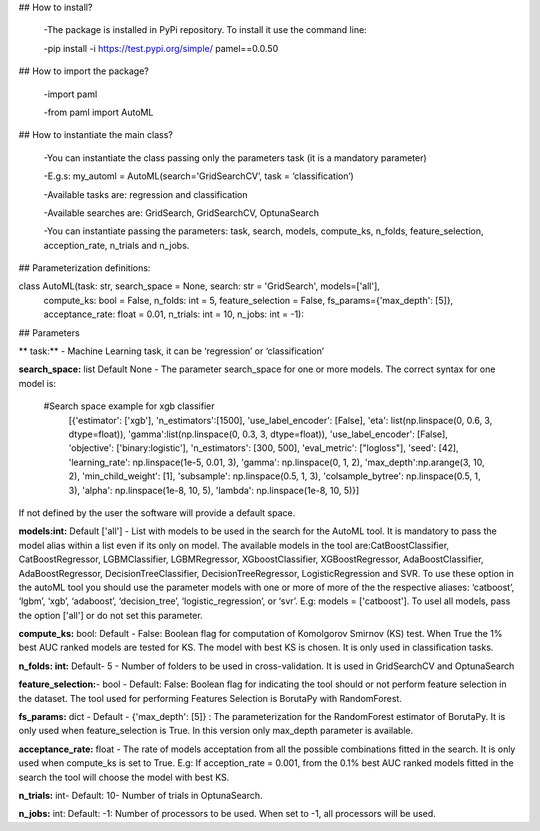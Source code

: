## How to install?

	-The package is installed in PyPi repository. To install it use the command line: 

	-pip install -i https://test.pypi.org/simple/     pamel==0.0.50

## How to import the package?

	-import paml

	-from paml import AutoML

## How to instantiate the main class?

	-You can instantiate the class passing only the parameters task  (it is a mandatory parameter)

	-E.g.s: my_automl = AutoML(search='GridSearchCV’, task = ‘classification’)

	-Available tasks are: regression and classification

	-Available searches are: GridSearch, GridSearchCV, OptunaSearch

	-You can instantiate passing the parameters: task, search, models, compute_ks, n_folds, feature_selection, acception_rate, n_trials and n_jobs.

## Parameterization definitions:

class AutoML(task: str, search_space = None, search: str = 'GridSearch', models=['all'],
                 compute_ks: bool = False, n_folds: int = 5, feature_selection = False, fs_params={'max_depth': [5]},
                 acceptance_rate: float = 0.01, 
                 n_trials: int = 10, 
                 n_jobs: int = -1):

## Parameters

** task:** - Machine Learning task, it can be ‘regression’ or ‘classification’

**search_space:** list Default None - The parameter search_space for one or more models. The correct syntax for one model is:

     #Search space example for xgb classifier
                        [{'estimator': ['xgb'],
                        'n_estimators':[1500],
                        'use_label_encoder': [False],
                        'eta': list(np.linspace(0, 0.6, 3, dtype=float)),
                        'gamma':list(np.linspace(0, 0.3, 3,  dtype=float)),
                        'use_label_encoder': [False],
                        'objective': ['binary:logistic'],
                        'n_estimators': [300, 500],
                        'eval_metric': ["logloss"],
                        'seed': [42],
                        'learning_rate': np.linspace(1e-5, 0.01, 3),
                        'gamma': np.linspace(0, 1, 2),
                        'max_depth':np.arange(3, 10, 2),
                        'min_child_weight': [1],
                        'subsample': np.linspace(0.5, 1, 3),
                        'colsample_bytree': np.linspace(0.5, 1, 3),
                        'alpha': np.linspace(1e-8, 10, 5),
                        'lambda': np.linspace(1e-8, 10, 5)}]

If not defined by the user the  software will provide a default space. 

**models:int:** Default ['all'] - List with models to be used in the search for the AutoML tool. It is mandatory to pass the model alias within a list even if its only on model. The available models in the tool are:CatBoostClassifier, CatBoostRegressor, LGBMClassifier, LGBMRegressor, XGboostClassifier, XGBoostRegressor, AdaBoostClassifier, AdaBoostRegressor, DecisionTreeClassifier, DecisionTreeRegressor, LogisticRegression and SVR. To use these option in the autoML tool you should use the parameter models with one or more of more of the the respective aliases: ‘catboost’, ‘lgbm’, ‘xgb’, ‘adaboost’, ‘decision_tree’, ‘logistic_regression’, or ‘svr’. E.g: models = ['catboost']. To usel all models, pass the option ['all'] or do not set this parameter.

**compute_ks:** bool: Default - False:  Boolean flag for computation of Komolgorov Smirnov (KS) test. When True the 1% best AUC ranked models are tested for KS. The model with best KS is chosen. It is only used in classification tasks.

**n_folds: int:** Default- 5 - Number of folders to be used in cross-validation. It is used in GridSearchCV and OptunaSearch

**feature_selection:**- bool - Default: False: Boolean flag for indicating the tool should or not perform feature selection in the dataset. The tool used for performing Features Selection is BorutaPy with RandomForest.

**fs_params:** dict -  Default - {'max_depth': [5]} : The parameterization for the RandomForest estimator of BorutaPy. It is only used when feature_selection is True. In this version only max_depth parameter is available.

**acceptance_rate:** float - The rate of models acceptation from all the possible combinations fitted in the search. It is only used when compute_ks is set to True. E.g: If acception_rate = 0.001, from the 0.1% best AUC ranked  models fitted in the search the tool will choose the model with best KS.

**n_trials:** int- Default: 10-  Number of trials in OptunaSearch. 

**n_jobs:** int: Default: -1: Number of processors to be used. When set to -1, all processors will be used.